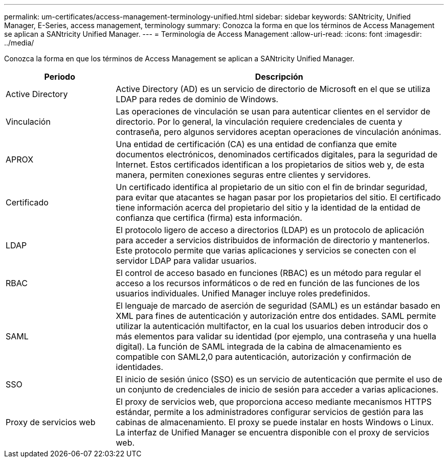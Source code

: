 ---
permalink: um-certificates/access-management-terminology-unified.html 
sidebar: sidebar 
keywords: SANtricity, Unified Manager, E-Series, access management, terminology 
summary: Conozca la forma en que los términos de Access Management se aplican a SANtricity Unified Manager. 
---
= Terminología de Access Management
:allow-uri-read: 
:icons: font
:imagesdir: ../media/


[role="lead"]
Conozca la forma en que los términos de Access Management se aplican a SANtricity Unified Manager.

[cols="25h,~"]
|===
| Periodo | Descripción 


 a| 
Active Directory
 a| 
Active Directory (AD) es un servicio de directorio de Microsoft en el que se utiliza LDAP para redes de dominio de Windows.



 a| 
Vinculación
 a| 
Las operaciones de vinculación se usan para autenticar clientes en el servidor de directorio. Por lo general, la vinculación requiere credenciales de cuenta y contraseña, pero algunos servidores aceptan operaciones de vinculación anónimas.



 a| 
APROX
 a| 
Una entidad de certificación (CA) es una entidad de confianza que emite documentos electrónicos, denominados certificados digitales, para la seguridad de Internet. Estos certificados identifican a los propietarios de sitios web y, de esta manera, permiten conexiones seguras entre clientes y servidores.



 a| 
Certificado
 a| 
Un certificado identifica al propietario de un sitio con el fin de brindar seguridad, para evitar que atacantes se hagan pasar por los propietarios del sitio. El certificado tiene información acerca del propietario del sitio y la identidad de la entidad de confianza que certifica (firma) esta información.



 a| 
LDAP
 a| 
El protocolo ligero de acceso a directorios (LDAP) es un protocolo de aplicación para acceder a servicios distribuidos de información de directorio y mantenerlos. Este protocolo permite que varias aplicaciones y servicios se conecten con el servidor LDAP para validar usuarios.



 a| 
RBAC
 a| 
El control de acceso basado en funciones (RBAC) es un método para regular el acceso a los recursos informáticos o de red en función de las funciones de los usuarios individuales. Unified Manager incluye roles predefinidos.



 a| 
SAML
 a| 
El lenguaje de marcado de aserción de seguridad (SAML) es un estándar basado en XML para fines de autenticación y autorización entre dos entidades. SAML permite utilizar la autenticación multifactor, en la cual los usuarios deben introducir dos o más elementos para validar su identidad (por ejemplo, una contraseña y una huella digital). La función de SAML integrada de la cabina de almacenamiento es compatible con SAML2,0 para autenticación, autorización y confirmación de identidades.



 a| 
SSO
 a| 
El inicio de sesión único (SSO) es un servicio de autenticación que permite el uso de un conjunto de credenciales de inicio de sesión para acceder a varias aplicaciones.



 a| 
Proxy de servicios web
 a| 
El proxy de servicios web, que proporciona acceso mediante mecanismos HTTPS estándar, permite a los administradores configurar servicios de gestión para las cabinas de almacenamiento. El proxy se puede instalar en hosts Windows o Linux. La interfaz de Unified Manager se encuentra disponible con el proxy de servicios web.

|===